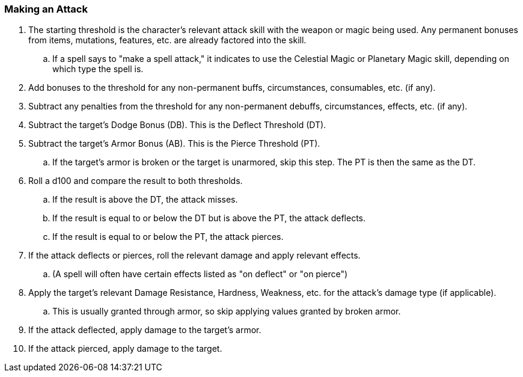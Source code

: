 === Making an Attack

. The starting threshold is the character's relevant attack skill with the weapon or magic being used. Any permanent bonuses from items, mutations, features, etc. are already factored into the skill.
.. If a spell says to "make a spell attack," it indicates to use the Celestial Magic or Planetary Magic skill, depending on which type the spell is.
. Add bonuses to the threshold for any non-permanent buffs, circumstances, consumables, etc. (if any).
. Subtract any penalties from the threshold for any non-permanent debuffs, circumstances, effects, etc. (if any).
. Subtract the target's Dodge Bonus (DB). This is the Deflect Threshold (DT).
. Subtract the target's Armor Bonus (AB). This is the Pierce Threshold (PT).
.. If the target's armor is broken or the target is unarmored, skip this step. The PT is then the same as the DT.
. Roll a d100 and compare the result to both thresholds.
.. If the result is above the DT, the attack misses.
.. If the result is equal to or below the DT but is above the PT, the attack deflects.
.. If the result is equal to or below the PT, the attack pierces.
. If the attack deflects or pierces, roll the relevant damage and apply relevant effects.
.. (A spell will often have certain effects listed as "on deflect" or "on pierce")
. Apply the target's relevant Damage Resistance, Hardness, Weakness, etc. for the attack's damage type (if applicable).
.. This is usually granted through armor, so skip applying values granted by broken armor.
. If the attack deflected, apply damage to the target's armor.
. If the attack pierced, apply damage to the target.

